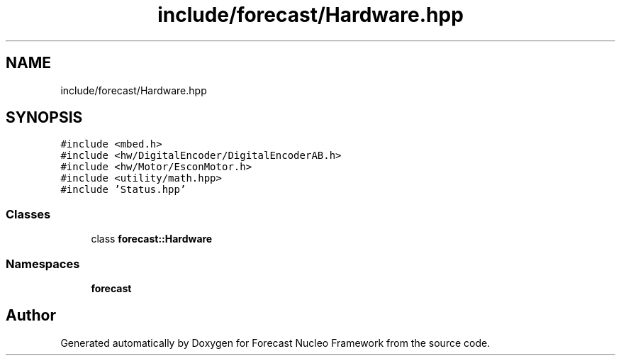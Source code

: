 .TH "include/forecast/Hardware.hpp" 3 "Wed May 6 2020" "Version 0.1.0" "Forecast Nucleo Framework" \" -*- nroff -*-
.ad l
.nh
.SH NAME
include/forecast/Hardware.hpp
.SH SYNOPSIS
.br
.PP
\fC#include <mbed\&.h>\fP
.br
\fC#include <hw/DigitalEncoder/DigitalEncoderAB\&.h>\fP
.br
\fC#include <hw/Motor/EsconMotor\&.h>\fP
.br
\fC#include <utility/math\&.hpp>\fP
.br
\fC#include 'Status\&.hpp'\fP
.br

.SS "Classes"

.in +1c
.ti -1c
.RI "class \fBforecast::Hardware\fP"
.br
.in -1c
.SS "Namespaces"

.in +1c
.ti -1c
.RI " \fBforecast\fP"
.br
.in -1c
.SH "Author"
.PP 
Generated automatically by Doxygen for Forecast Nucleo Framework from the source code\&.
